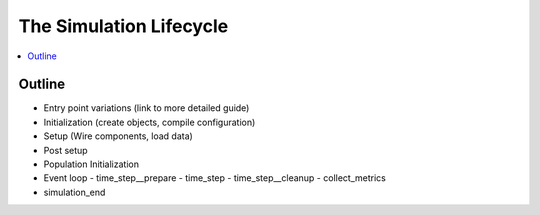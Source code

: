 The Simulation Lifecycle
========================

.. contents::
   :depth: 2
   :local:
   :backlinks: none

Outline
-------

- Entry point variations (link to more detailed guide)
- Initialization (create objects, compile configuration)
- Setup (Wire components, load data)
- Post setup
- Population Initialization
- Event loop
  - time_step__prepare
  - time_step
  - time_step__cleanup
  - collect_metrics
- simulation_end
